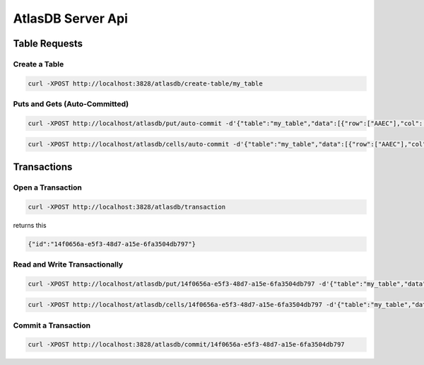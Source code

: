 .. _atlasdb-server-api:

================
AtlasDB Server Api
================

Table Requests
==============

Create a Table
--------------

.. code:: sh

    curl -XPOST http://localhost:3828/atlasdb/create-table/my_table

Puts and Gets (Auto-Committed)
------------------------------

.. code:: sh

    curl -XPOST http://localhost/atlasdb/put/auto-commit -d'{"table":"my_table","data":[{"row":["AAEC"],"col":["AwQF"],"val":"KAA="}]}'

.. code:: sh

    curl -XPOST http://localhost/atlasdb/cells/auto-commit -d'{"table":"my_table","data":[{"row":["AAEC"],"col":["AwQF"]}]}'

Transactions
============

Open a Transaction
------------------

.. code:: sh

    curl -XPOST http://localhost:3828/atlasdb/transaction

returns this

.. code:: json

    {"id":"14f0656a-e5f3-48d7-a15e-6fa3504db797"}

Read and Write Transactionally
------------------------------

.. code:: sh

    curl -XPOST http://localhost/atlasdb/put/14f0656a-e5f3-48d7-a15e-6fa3504db797 -d'{"table":"my_table","data":[{"row":["AAEC"],"col":["AwQF"],"val":"KAA="}]}'

.. code:: sh

    curl -XPOST http://localhost/atlasdb/cells/14f0656a-e5f3-48d7-a15e-6fa3504db797 -d'{"table":"my_table","data":[{"row":["AAEC"],"col":["AwQF"]}]}'

Commit a Transaction
--------------------

.. code:: sh

    curl -XPOST http://localhost:3828/atlasdb/commit/14f0656a-e5f3-48d7-a15e-6fa3504db797
